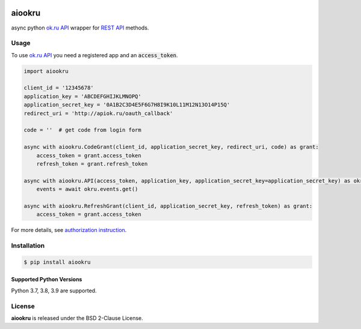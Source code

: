 .. image:: https://img.shields.io/badge/license-BSD-blue.svg
    :target: https://github.com/konstantintogoi/aiookru/blob/master/LICENSE

.. image:: https://img.shields.io/pypi/v/aiookru.svg
    :target: https://pypi.python.org/pypi/aiookru

.. image:: https://img.shields.io/pypi/pyversions/aiookru.svg
    :target: https://pypi.python.org/pypi/aiookru

.. image:: https://readthedocs.org/projects/aiookru/badge/?version=latest
    :target: https://aiookru.readthedocs.io/en/latest

.. image:: https://github.com/konstantintogoi/aiookru/actions/workflows/pages/pages-build-deployment/badge.svg
    :target: https://konstantintogoi.github.io/aiookru

.. index-start-marker1

aiookru
=======

async python `ok.ru API <https://apiok.ru/>`_ wrapper
for `REST API <https://apiok.ru/en/dev/methods/rest>`_ methods.

Usage
-----

To use `ok.ru API <https://apiok.ru/>`_ you need a registered app and an :code:`access_token`.

.. code-block:: python

    import aiookru

    client_id = '12345678'
    application_key = 'ABCDEFGHIJKLMNOPQ'
    application_secret_key = '0A1B2C3D4E5F6G7H8I9K10L11M12N13O14P15Q'
    redirect_uri = 'http://apiok.ru/oauth_callback'

    code = ''  # get code from login form

    async with aiookru.CodeGrant(client_id, application_secret_key, redirect_uri, code) as grant:
        access_token = grant.access_token
        refresh_token = grant.refresh_token

    async with aiookru.API(access_token, application_key, application_secret_key=application_secret_key) as okru:
        events = await okru.events.get()

    async with aiookru.RefreshGrant(client_id, application_secret_key, refresh_token) as grant:
        access_token = grant.access_token

For more details, see `authorization instruction <https://konstantintogoi.github.io/aiookru/authorization>`_.

Installation
------------

.. code-block:: shell

    $ pip install aiookru


Supported Python Versions
~~~~~~~~~~~~~~~~~~~~~~~~~

Python 3.7, 3.8, 3.9 are supported.

License
-------

**aiookru** is released under the BSD 2-Clause License.
